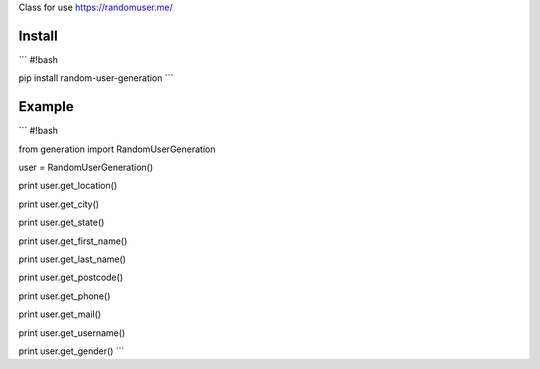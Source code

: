 Class for use https://randomuser.me/

=======
Install
=======

```
#!bash

pip install random-user-generation
```

=======
Example
=======

```
#!bash

from generation import RandomUserGeneration

user = RandomUserGeneration()

print user.get_location()

print user.get_city()

print user.get_state()

print user.get_first_name()

print user.get_last_name()

print user.get_postcode()

print user.get_phone()

print user.get_mail()

print user.get_username()

print user.get_gender()
```
